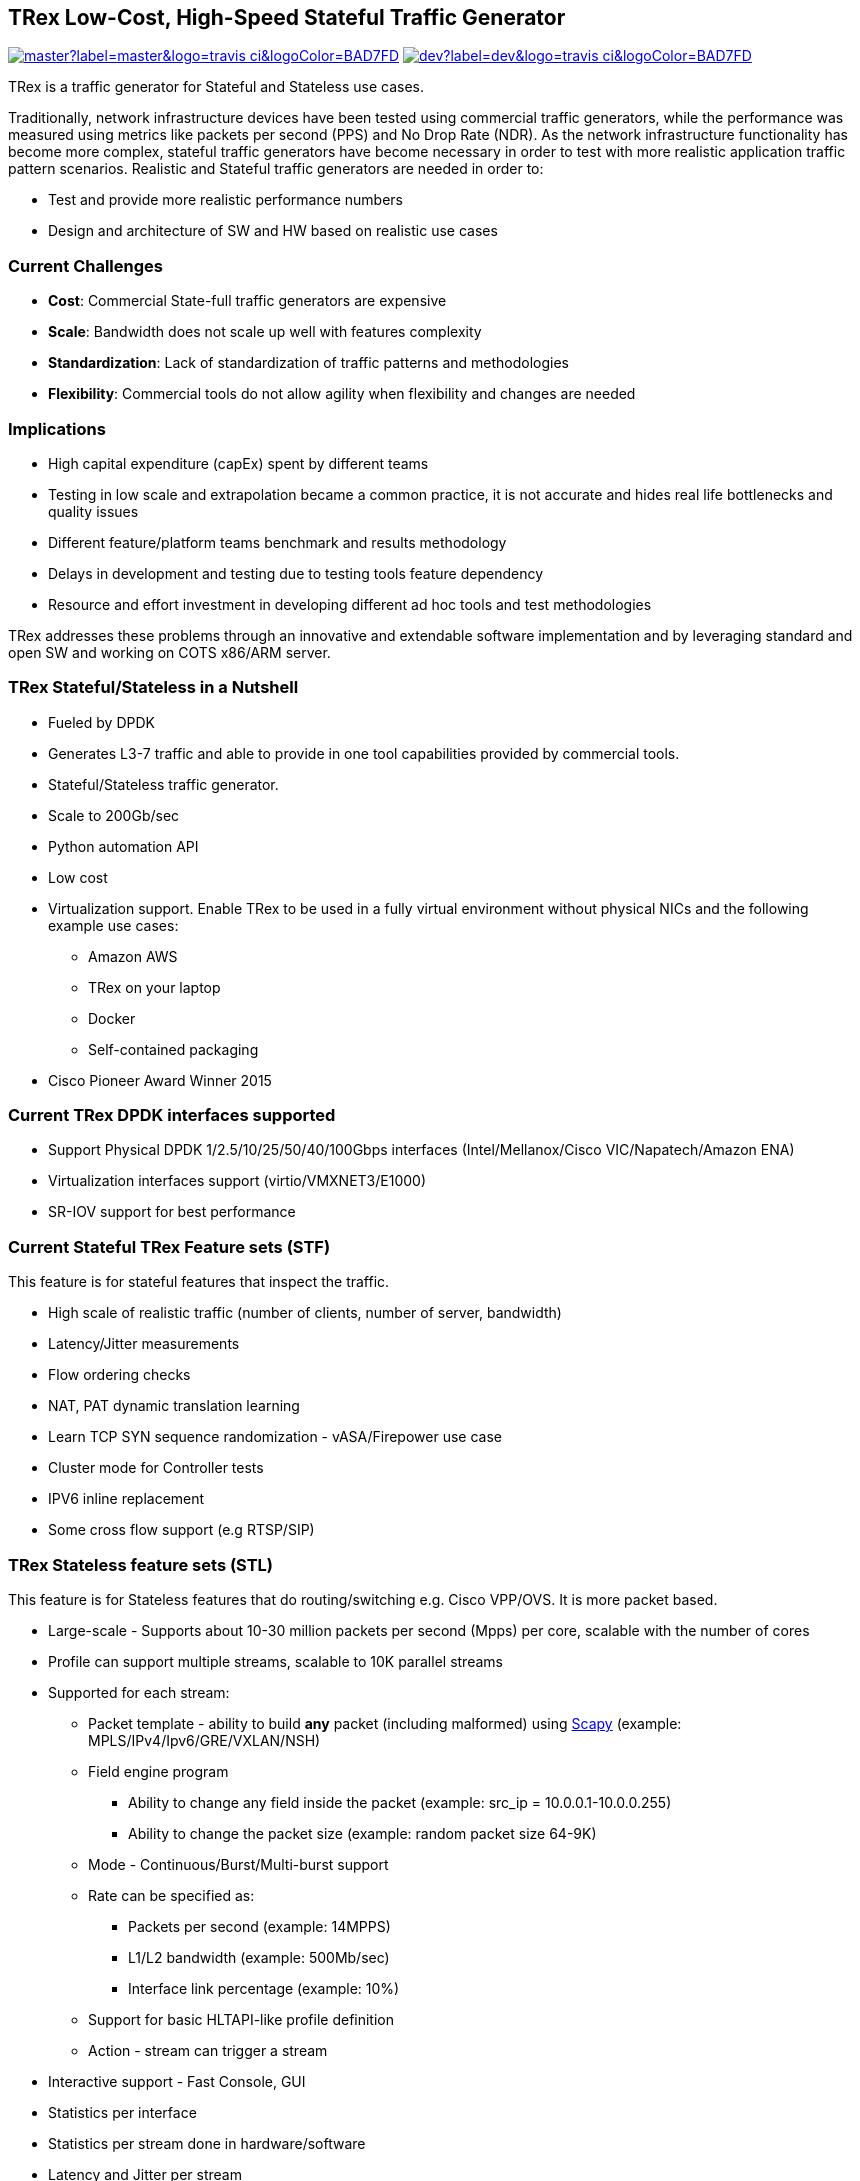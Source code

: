 
== TRex Low-Cost, High-Speed Stateful Traffic Generator
image:https://img.shields.io/travis/codilime/trex-core/master?label=master&logo=travis-ci&logoColor=BAD7FD[link="https://travis-ci.org/codilime/trex-core"]
image:https://img.shields.io/travis/codilime/trex-core/dev?label=dev&logo=travis-ci&logoColor=BAD7FD[link="https://travis-ci.org/codilime/trex-core"]


TRex is a traffic generator for Stateful and Stateless use cases.

Traditionally, network infrastructure devices have been tested using commercial traffic generators, while the performance was measured using metrics like packets per second (PPS) and No Drop Rate (NDR). As the network infrastructure functionality has become more complex, stateful traffic generators have become necessary in order to test with more realistic application traffic pattern scenarios.
Realistic and Stateful traffic generators are needed in order to:

* Test and provide more realistic performance numbers
* Design and architecture of SW and HW based on realistic use cases

=== Current Challenges

* *Cost*: Commercial State-full traffic generators are expensive
* *Scale*: Bandwidth does not scale up well with features complexity
* *Standardization*: Lack of standardization of traffic patterns and methodologies
* *Flexibility*: Commercial tools do not allow agility when flexibility and changes are needed

=== Implications

* High capital expenditure (capEx) spent by different teams
* Testing in low scale and extrapolation became a common practice, it is not accurate and hides real life bottlenecks and quality issues
* Different feature/platform teams benchmark and results methodology
* Delays in development and testing due to testing tools feature dependency
* Resource and effort investment in developing different ad hoc tools and test methodologies

TRex addresses these problems through an innovative and extendable software implementation and by leveraging standard and open SW and working on COTS x86/ARM server.

=== TRex Stateful/Stateless in a Nutshell

* Fueled by DPDK
* Generates L3-7 traffic and able to provide in one tool capabilities provided by commercial tools.
* Stateful/Stateless traffic generator.
* Scale to 200Gb/sec 
* Python automation API
* Low cost
* Virtualization support. Enable TRex to be used in a fully virtual environment without physical NICs and the following example use cases:
** Amazon AWS
** TRex on your laptop
** Docker 
** Self-contained packaging
* Cisco Pioneer Award Winner 2015

=== Current TRex DPDK interfaces supported

* Support Physical DPDK 1/2.5/10/25/50/40/100Gbps interfaces (Intel/Mellanox/Cisco VIC/Napatech/Amazon ENA)
* Virtualization interfaces support (virtio/VMXNET3/E1000)
* SR-IOV support for best performance

=== Current Stateful TRex Feature sets (STF)

This feature is for stateful features that inspect the traffic. 

* High scale of realistic traffic (number of clients, number of server, bandwidth)
* Latency/Jitter measurements
* Flow ordering checks
* NAT, PAT dynamic translation learning
* Learn TCP SYN sequence randomization - vASA/Firepower use case
* Cluster mode for Controller tests
* IPV6 inline replacement
* Some cross flow support (e.g RTSP/SIP)

=== TRex Stateless feature sets  (STL)

This feature is for Stateless features that do routing/switching e.g. Cisco VPP/OVS. It is more packet based.

* Large-scale - Supports about 10-30 million packets per second (Mpps) per core, scalable with the number of cores
* Profile can support multiple streams, scalable to 10K parallel streams
* Supported for each stream:
** Packet template - ability to build *any* packet (including malformed) using link:https://en.wikipedia.org/wiki/Scapy[Scapy] (example: MPLS/IPv4/Ipv6/GRE/VXLAN/NSH)
** Field engine program
*** Ability to change any field inside the packet (example: src_ip = 10.0.0.1-10.0.0.255)
*** Ability to change the packet size (example: random packet size 64-9K)
** Mode - Continuous/Burst/Multi-burst support
** Rate can be specified as:
*** Packets per second (example: 14MPPS)
*** L1/L2 bandwidth (example: 500Mb/sec)
*** Interface link percentage (example: 10%)
** Support for basic HLTAPI-like profile definition
** Action - stream can trigger a stream
* Interactive support - Fast Console,  GUI
* Statistics per interface
* Statistics per stream done in hardware/software
* Latency and Jitter per stream
* Blazingly fast Python automation API 
* L2 Emulation Python event-driven framework with examples of ARP/ICMP/ICMPv6/IPv6ND/DHCP and more. The framework can be extendable with new protocols
* Capture/Monitor traffic with BPF filters - no need for Wireshark
* Capture network traffic by redirecting the traffic to Wireshark
* Functional tests
* PCAP file import/export
* Huge pcap file transmission  (e.g. 1TB pcap file) for DPI
* Multi-user support
* Routing protocol support BGP/OSPF/RIP 

The following example shows three streams configured for Continuous, Burst, and Multi-burst traffic.

image::https://trex-tgn.cisco.com/trex/doc/images/stl_streams_example_02.png[title="",align="center",width=600, link="http://trex-tgn.cisco.com/trex/doc/images/stl_streams_example_02.png"]

A new JSON-RPC2 Architecture  provides support for interactive mode

image::https://trex-tgn.cisco.com/trex/doc/images/trex_architecture_01.png[title="",align="center",width=600, link="http://trex-tgn.cisco.com/trex/doc/images/trex_architecture_01.png"]

more info can be found here link:https://trex-tgn.cisco.com/trex/doc/index.html[Documentation]

=== TRex Advance Stateful feature sets (ASTF)

With the new advanced scalable TCP/UDP support, TRex uses TCP/UDP layer for generating the L7 data. This opens the following new capabilities:

* Ability to work when the DUT terminates the TCP stack (e.g. compress/uncompress). In this case, there is a different TCP session on each side, but L7 data are *almost* the same.
* Ability to work in either client mode or server mode. This way TRex client side could be installed in one physical location on the network and TRex server in another.
* Performance and scale
** High bandwidth - 200gb/sec with many realistic flows (not one elephant flow )
** High connection rate - order of MCPS
** Scale to millions of active established flows
* Emulate L7 application, e.g. HTTP/HTTPS/Citrix- there is no need to implement the exact protocol.
* Accurate TCP implementation 
* Ability to change fields in the L7 application - for example, change HTTP User-Agent field

more information can be found here:

* link:https://communities.cisco.com/community/developer/trex/blog/2017/06/20/trex-upcoming-stateful-scalable-tcp-support[scalable TCP]
* link:https://trex-tgn.cisco.com/trex/doc/trex_astf.html[ASTF documentation] 
* link:https://trex-tgn.cisco.com/trex/doc/trex_astf_vs_nginx.html[ASTF Performance]



=== What you can do with it

==== Stateful

* Benchmark/Stress stateful features :
** NAT
** DPI
** Load Balancer
** Network cache devices
** FireWall
** IPS/IDS
* Mixing Application level traffic/profile (HTTP/SIP/Video)
* Unlimited concurrent flows, limited only by memory

==== Stateless

* Benchmark/Stress vSwitch RFC2544

=== Presentation

link:http://www.slideshare.net/HanochHaim/trex-realistic-traffic-generator-stateless-support[New Stateless support]

link:http://www.slideshare.net/harryvanhaaren/trex-traffig-gen-hanoch-haim[DPDK summit 2015]

link:http://www.youtube.com/watch?v=U0gRalB7DOs[Video DPDK summit 2015]

link:https://trex-tgn.cisco.com/trex/doc/trex_preso.html[Presentation]

link:https://packetpushers.net/podcast/heavy-networking-482-test-your-limits-with-the-trex-oss-traffic-generator/[Heavy Networking 482: Test Your Limits With The TRex OSS Traffic Generator]

=== Documentation

link:https://trex-tgn.cisco.com/trex/doc/index.html[Documentation]

=== Wiki

Internal link:https://github.com/cisco-system-traffic-generator/trex-core/wiki[Wiki]

=== How to build

Internal link:https://github.com/cisco-system-traffic-generator/trex-core/wiki[Wiki]

=== YouTrack

Report bug/request feature link:https://trex-tgn.cisco.com/youtrack/issues[YouTrack]


=== Blogs

blogs can be found  TRex link:https://communities.cisco.com/community/developer/trex/blog[blog]


=== Stateless Client GUI

* Cross-Platform - runs on Windows, Linux, Mac OS X
* Written in JavaFX use TRex RPC API
* Scapy base packet builder to build any type of packet using GUI
**  very easy to add new protocols builders (using scapy)
* Open and edit PCAP files, replay and save back
* visual latency/jitter/per stream statistic
* Free

Github is here link:https://github.com/cisco-system-traffic-generator/trex-stateless-gui[trex-stateless-gui]

image::doc/images/t_g1.gif[title="",align="center",width=300, link="https://github.com/cisco-system-traffic-generator/trex-core/tree/master/doc/images/t_g1.gif"]

=== Sandbox for evaluation

Try the new Devnet Sandbox link:https://devnetsandbox.cisco.com/RM/Topology[TRex Sandbox]

=== Contact Us

Follow us on https://groups.google.com/forum/#!forum/trex-tgn[TRex traffic generator google group],
Or contact via: mailto:trex-tgn@googlegroups.com[Group mailing list (trex-tgn@googlegroups.com)]


=== Who is using TRex?

* VPP performance/functional tests, link:https://fd.io/[fd.io] 
* VNF tests link:https://wiki.opnfv.org/display/fds/NFVBENCH+performance+testing+demo+for+FDS[OPNFV-NFVBENCH]
* link:http://dpdk.org/ml/archives/ci/2017-November/000143.html[DPDK UNH lab]
* link:https://developers.redhat.com/blog/2017/09/28/automated-open-vswitch-pvp-testing/[Open vSwitch PVP]
* Napatech delivers 100Gb/sec link:https://www.prnewswire.com/news-releases/napatech-delivers-stunning-100-gige-performance-for-trex-300601690.html[Napatech]
* https://community.mellanox.com/docs/DOC-2958[Mellanox]




